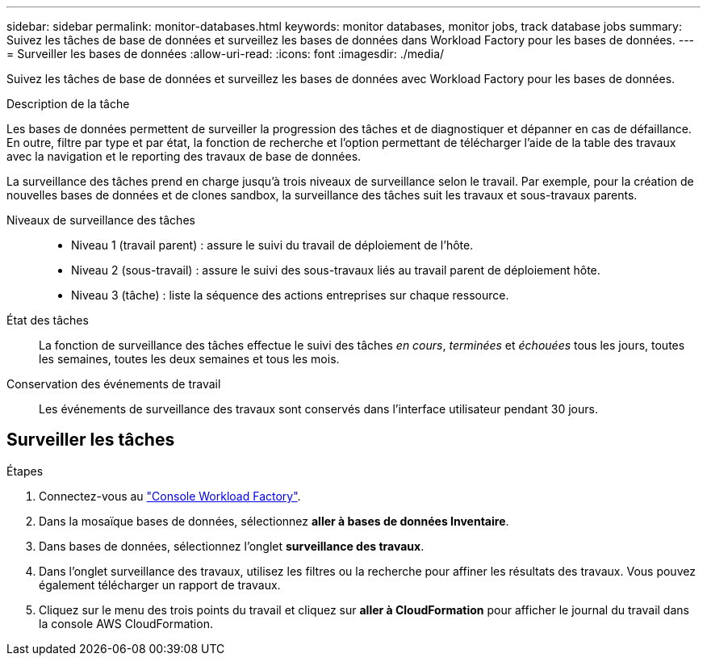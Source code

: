 ---
sidebar: sidebar 
permalink: monitor-databases.html 
keywords: monitor databases, monitor jobs, track database jobs 
summary: Suivez les tâches de base de données et surveillez les bases de données dans Workload Factory pour les bases de données. 
---
= Surveiller les bases de données
:allow-uri-read: 
:icons: font
:imagesdir: ./media/


[role="lead"]
Suivez les tâches de base de données et surveillez les bases de données avec Workload Factory pour les bases de données.

.Description de la tâche
Les bases de données permettent de surveiller la progression des tâches et de diagnostiquer et dépanner en cas de défaillance. En outre, filtre par type et par état, la fonction de recherche et l'option permettant de télécharger l'aide de la table des travaux avec la navigation et le reporting des travaux de base de données.

La surveillance des tâches prend en charge jusqu'à trois niveaux de surveillance selon le travail. Par exemple, pour la création de nouvelles bases de données et de clones sandbox, la surveillance des tâches suit les travaux et sous-travaux parents.

Niveaux de surveillance des tâches::
+
--
* Niveau 1 (travail parent) : assure le suivi du travail de déploiement de l'hôte.
* Niveau 2 (sous-travail) : assure le suivi des sous-travaux liés au travail parent de déploiement hôte.
* Niveau 3 (tâche) : liste la séquence des actions entreprises sur chaque ressource.


--
État des tâches:: La fonction de surveillance des tâches effectue le suivi des tâches _en cours_, _terminées_ et _échouées_ tous les jours, toutes les semaines, toutes les deux semaines et tous les mois.
Conservation des événements de travail:: Les événements de surveillance des travaux sont conservés dans l'interface utilisateur pendant 30 jours.




== Surveiller les tâches

.Étapes
. Connectez-vous au link:https://console.workloads.netapp.com["Console Workload Factory"^].
. Dans la mosaïque bases de données, sélectionnez *aller à bases de données Inventaire*.
. Dans bases de données, sélectionnez l'onglet *surveillance des travaux*.
. Dans l'onglet surveillance des travaux, utilisez les filtres ou la recherche pour affiner les résultats des travaux. Vous pouvez également télécharger un rapport de travaux.
. Cliquez sur le menu des trois points du travail et cliquez sur *aller à CloudFormation* pour afficher le journal du travail dans la console AWS CloudFormation.

